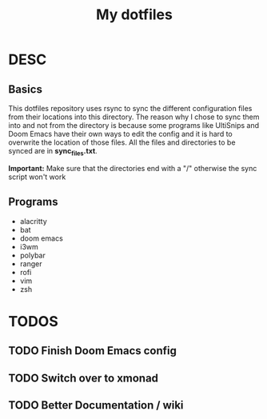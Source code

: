 #+TITLE: My dotfiles

* DESC
** Basics
This dotfiles repository uses rsync to sync the different configuration files from their locations into this directory. The reason why I chose to sync them into and not from the directory is because some programs like UltiSnips and Doom Emacs have their own ways to edit the config and it is hard to overwrite the location of those files. All the files and directories to be synced are in *sync_files.txt*.

*Important:* Make sure that the directories end with a "/" otherwise the sync script won't work
** Programs
- alacritty
- bat
- doom emacs
- i3wm
- polybar
- ranger
- rofi
- vim
- zsh

* TODOS
** TODO Finish Doom Emacs config
** TODO Switch over to xmonad
** TODO Better Documentation / wiki
